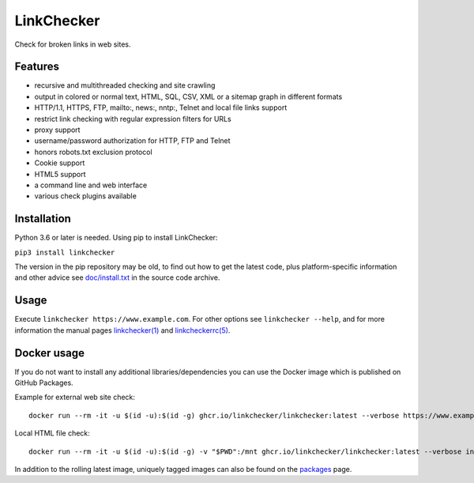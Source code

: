 LinkChecker
============

|Build Status|_ |License|_

.. |Build Status| image:: https://github.com/linkchecker/linkchecker/actions/workflows/build.yml/badge.svg?branch=master
.. _Build Status: https://github.com/linkchecker/linkchecker/actions/workflows/build.yml
.. |License| image:: https://img.shields.io/badge/license-GPL2-d49a6a.svg
.. _License: https://opensource.org/licenses/GPL-2.0

Check for broken links in web sites.

Features
---------

- recursive and multithreaded checking and site crawling
- output in colored or normal text, HTML, SQL, CSV, XML or a sitemap graph in different formats
- HTTP/1.1, HTTPS, FTP, mailto:, news:, nntp:, Telnet and local file links support
- restrict link checking with regular expression filters for URLs
- proxy support
- username/password authorization for HTTP, FTP and Telnet
- honors robots.txt exclusion protocol
- Cookie support
- HTML5 support
- a command line and web interface
- various check plugins available

Installation
-------------

Python 3.6 or later is needed. Using pip to install LinkChecker:

``pip3 install linkchecker``

The version in the pip repository may be old, to find out how to get the latest
code, plus platform-specific information and other advice see `doc/install.txt`_
in the source code archive.

.. _doc/install.txt: doc/install.txt


Usage
------
Execute ``linkchecker https://www.example.com``.
For other options see ``linkchecker --help``, and for more information the
manual pages `linkchecker(1)`_ and `linkcheckerrc(5)`_.

.. _linkchecker(1): https://linkchecker.github.io/linkchecker/man/linkchecker.html

.. _linkcheckerrc(5): https://linkchecker.github.io/linkchecker/man/linkcheckerrc.html

Docker usage
-------------

If you do not want to install any additional libraries/dependencies you can use
the Docker image which is published on GitHub Packages.

Example for external web site check::

  docker run --rm -it -u $(id -u):$(id -g) ghcr.io/linkchecker/linkchecker:latest --verbose https://www.example.com

Local HTML file check::

  docker run --rm -it -u $(id -u):$(id -g) -v "$PWD":/mnt ghcr.io/linkchecker/linkchecker:latest --verbose index.html

In addition to the rolling latest image, uniquely tagged images can also be found
on the `packages`_ page.

.. _packages: https://github.com/linkchecker/linkchecker/pkgs/container/linkchecker
